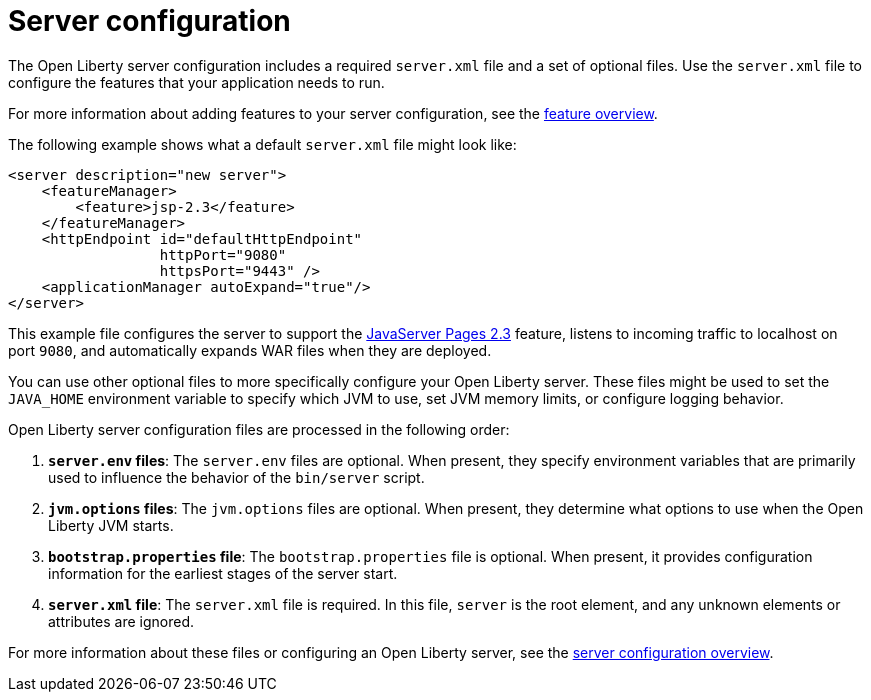 // Module included in the following assemblies:
//
//

[id="server-configuration-{context}"]
= Server configuration

The Open Liberty server configuration includes a required `server.xml` file and a set of optional files. Use the `server.xml` file to configure the features that your application needs to run.

For more information about adding features to your server configuration, see the link:https://openliberty.io/docs/ref/feature/[feature overview].

The following example shows what a default `server.xml` file might look like:

[source,xml]
----
<server description="new server">
    <featureManager>
        <feature>jsp-2.3</feature>
    </featureManager>
    <httpEndpoint id="defaultHttpEndpoint"
                  httpPort="9080"
                  httpsPort="9443" />
    <applicationManager autoExpand="true"/>
</server>
----

This example file configures the server to support the link:https://openliberty.io/docs/ref/feature/#jsp-2.3.html[JavaServer Pages 2.3] feature, listens to incoming traffic to localhost on port `9080`, and automatically expands WAR files when they are deployed.

You can use other optional files to more specifically configure your Open Liberty server. These files might be used to set the `JAVA_HOME` environment variable to specify which JVM to use, set JVM memory limits, or configure logging behavior. 

Open Liberty server configuration files are processed in the following order:

. *`server.env` files*: The `server.env` files are optional. When present, they specify environment variables that are primarily used to influence the behavior of the `bin/server` script.
. *`jvm.options` files*: The `jvm.options` files are optional. When present, they determine what options to use when the Open Liberty JVM starts.
. *`bootstrap.properties` file*: The `bootstrap.properties` file is optional. When present, it provides configuration information for the earliest stages of the server start.
. *`server.xml` file*: The `server.xml` file is required. In this file, `server` is the root element, and any unknown elements or attributes are ignored.

For more information about these files or configuring an Open Liberty server, see the link:https://openliberty.io/docs/ref/config/[server configuration overview].
